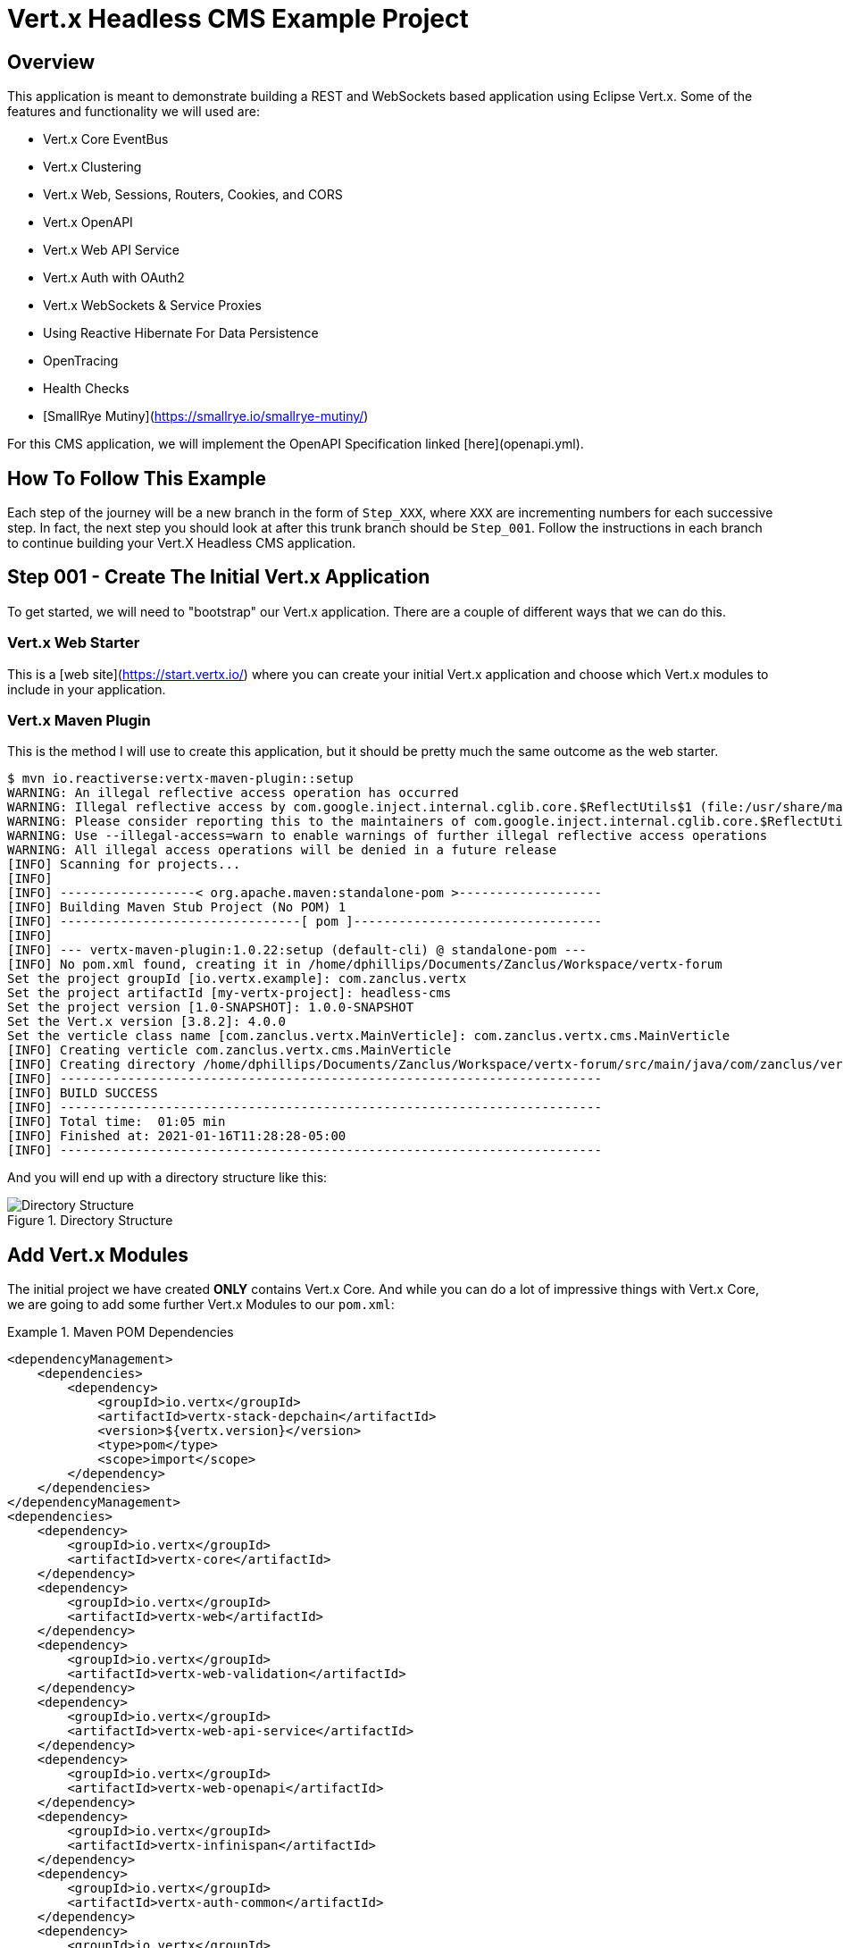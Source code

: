 # Vert.x Headless CMS Example Project

## Overview

This application is meant to demonstrate building a REST and WebSockets based application using Eclipse Vert.x. Some of the features and functionality we will used are:

* Vert.x Core EventBus
* Vert.x Clustering
* Vert.x Web, Sessions, Routers, Cookies, and CORS
* Vert.x OpenAPI
* Vert.x Web API Service
* Vert.x Auth with OAuth2
* Vert.x WebSockets & Service Proxies
* Using Reactive Hibernate For Data Persistence
* OpenTracing
* Health Checks
* [SmallRye Mutiny](https://smallrye.io/smallrye-mutiny/)


For this CMS application, we will implement the OpenAPI Specification linked [here](openapi.yml).

## How To Follow This Example

Each step of the journey will be a new branch in the form of `Step_XXX`, where `XXX` are incrementing numbers for each successive step. In fact, the next step you should look at after this trunk branch should be `Step_001`. Follow the instructions in each branch to continue building your Vert.X Headless CMS application.

## Step 001 - Create The Initial Vert.x Application

To get started, we will need to "bootstrap" our Vert.x application. There are a couple of different ways that we can do this.

### Vert.x Web Starter

This is a [web site](https://start.vertx.io/) where you can create your initial Vert.x application and choose which Vert.x modules to include
in your application.

### Vert.x Maven Plugin

This is the method I will use to create this application, but it should be pretty much the same outcome as the web starter.

```
$ mvn io.reactiverse:vertx-maven-plugin::setup
WARNING: An illegal reflective access operation has occurred
WARNING: Illegal reflective access by com.google.inject.internal.cglib.core.$ReflectUtils$1 (file:/usr/share/maven/lib/guice.jar) to method java.lang.ClassLoader.defineClass(java.lang.String,byte[],int,int,java.security.ProtectionDomain)
WARNING: Please consider reporting this to the maintainers of com.google.inject.internal.cglib.core.$ReflectUtils$1
WARNING: Use --illegal-access=warn to enable warnings of further illegal reflective access operations
WARNING: All illegal access operations will be denied in a future release
[INFO] Scanning for projects...
[INFO] 
[INFO] ------------------< org.apache.maven:standalone-pom >-------------------
[INFO] Building Maven Stub Project (No POM) 1
[INFO] --------------------------------[ pom ]---------------------------------
[INFO] 
[INFO] --- vertx-maven-plugin:1.0.22:setup (default-cli) @ standalone-pom ---
[INFO] No pom.xml found, creating it in /home/dphillips/Documents/Zanclus/Workspace/vertx-forum
Set the project groupId [io.vertx.example]: com.zanclus.vertx
Set the project artifactId [my-vertx-project]: headless-cms
Set the project version [1.0-SNAPSHOT]: 1.0.0-SNAPSHOT
Set the Vert.x version [3.8.2]: 4.0.0
Set the verticle class name [com.zanclus.vertx.MainVerticle]: com.zanclus.vertx.cms.MainVerticle
[INFO] Creating verticle com.zanclus.vertx.cms.MainVerticle
[INFO] Creating directory /home/dphillips/Documents/Zanclus/Workspace/vertx-forum/src/main/java/com/zanclus/vertx/cms
[INFO] ------------------------------------------------------------------------
[INFO] BUILD SUCCESS
[INFO] ------------------------------------------------------------------------
[INFO] Total time:  01:05 min
[INFO] Finished at: 2021-01-16T11:28:28-05:00
[INFO] ------------------------------------------------------------------------
```

And you will end up with a directory structure like this:

.Directory Structure
image::static/images/step-001-directory-structure.png[Directory Structure]

## Add Vert.x Modules

The initial project we have created **ONLY** contains Vert.x Core. And while you can do a lot of impressive things with Vert.x Core, we are going to add some further Vert.x Modules to our `pom.xml`:

.Maven POM Dependencies
[pom.xml]
====
    <dependencyManagement>
        <dependencies>
            <dependency>
                <groupId>io.vertx</groupId>
                <artifactId>vertx-stack-depchain</artifactId>
                <version>${vertx.version}</version>
                <type>pom</type>
                <scope>import</scope>
            </dependency>
        </dependencies>
    </dependencyManagement>
    <dependencies>
        <dependency>
            <groupId>io.vertx</groupId>
            <artifactId>vertx-core</artifactId>
        </dependency>
        <dependency>
            <groupId>io.vertx</groupId>
            <artifactId>vertx-web</artifactId>
        </dependency>
        <dependency>
            <groupId>io.vertx</groupId>
            <artifactId>vertx-web-validation</artifactId>
        </dependency>
        <dependency>
            <groupId>io.vertx</groupId>
            <artifactId>vertx-web-api-service</artifactId>
        </dependency>
        <dependency>
            <groupId>io.vertx</groupId>
            <artifactId>vertx-web-openapi</artifactId>
        </dependency>
        <dependency>
            <groupId>io.vertx</groupId>
            <artifactId>vertx-infinispan</artifactId>
        </dependency>
        <dependency>
            <groupId>io.vertx</groupId>
            <artifactId>vertx-auth-common</artifactId>
        </dependency>
        <dependency>
            <groupId>io.vertx</groupId>
            <artifactId>vertx-auth-oauth2</artifactId>
        </dependency>
    </dependencies>
====

We can also add dependencies for Reactive Hibernate and Mutiny here as well.

.Reactive Hibernate Dependencies
[pom.xml]
====
    <dependency>
        <groupId>io.smallrye.reactive</groupId>
        <artifactId>mutiny</artifactId>
        <version>0.13.0</version>
    </dependency>
    <dependency>
        <groupId>io.vertx</groupId>
        <artifactId>vertx-pg-client</artifactId>
    </dependency>
    <dependency>
        <groupId>org.hibernate.reactive</groupId>
        <artifactId>hibernate-reactive-core</artifactId>
        <version>1.0.0.Beta2</version>
    </dependency>
====

Finally, we might want to add a logging library.

.SLF4J Logging
[pom.xml]
====
    <dependency>
        <groupId>org.slf4j</groupId>
        <artifactId>slf4j-jdk14</artifactId>
        <version>1.7.30</version>
    </dependency>
====